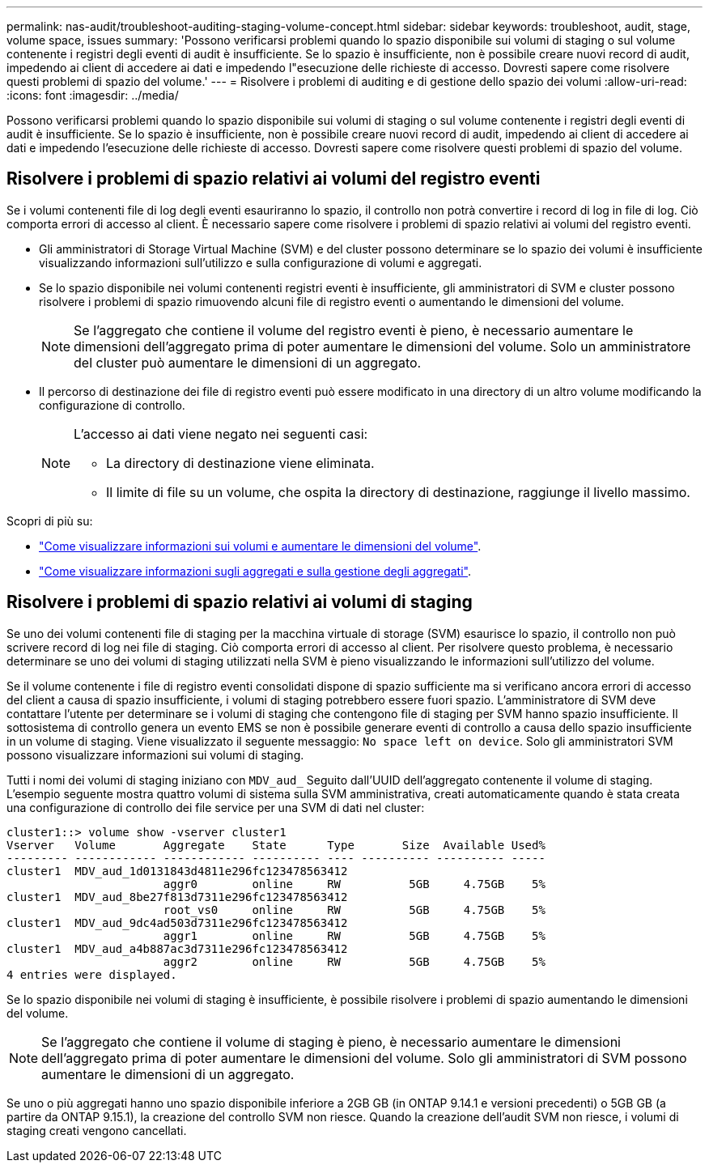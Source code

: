 ---
permalink: nas-audit/troubleshoot-auditing-staging-volume-concept.html 
sidebar: sidebar 
keywords: troubleshoot, audit, stage, volume space, issues 
summary: 'Possono verificarsi problemi quando lo spazio disponibile sui volumi di staging o sul volume contenente i registri degli eventi di audit è insufficiente. Se lo spazio è insufficiente, non è possibile creare nuovi record di audit, impedendo ai client di accedere ai dati e impedendo l"esecuzione delle richieste di accesso. Dovresti sapere come risolvere questi problemi di spazio del volume.' 
---
= Risolvere i problemi di auditing e di gestione dello spazio dei volumi
:allow-uri-read: 
:icons: font
:imagesdir: ../media/


[role="lead"]
Possono verificarsi problemi quando lo spazio disponibile sui volumi di staging o sul volume contenente i registri degli eventi di audit è insufficiente. Se lo spazio è insufficiente, non è possibile creare nuovi record di audit, impedendo ai client di accedere ai dati e impedendo l'esecuzione delle richieste di accesso. Dovresti sapere come risolvere questi problemi di spazio del volume.



== Risolvere i problemi di spazio relativi ai volumi del registro eventi

Se i volumi contenenti file di log degli eventi esauriranno lo spazio, il controllo non potrà convertire i record di log in file di log. Ciò comporta errori di accesso al client. È necessario sapere come risolvere i problemi di spazio relativi ai volumi del registro eventi.

* Gli amministratori di Storage Virtual Machine (SVM) e del cluster possono determinare se lo spazio dei volumi è insufficiente visualizzando informazioni sull'utilizzo e sulla configurazione di volumi e aggregati.
* Se lo spazio disponibile nei volumi contenenti registri eventi è insufficiente, gli amministratori di SVM e cluster possono risolvere i problemi di spazio rimuovendo alcuni file di registro eventi o aumentando le dimensioni del volume.
+
[NOTE]
====
Se l'aggregato che contiene il volume del registro eventi è pieno, è necessario aumentare le dimensioni dell'aggregato prima di poter aumentare le dimensioni del volume. Solo un amministratore del cluster può aumentare le dimensioni di un aggregato.

====
* Il percorso di destinazione dei file di registro eventi può essere modificato in una directory di un altro volume modificando la configurazione di controllo.
+
[NOTE]
====
L'accesso ai dati viene negato nei seguenti casi:

** La directory di destinazione viene eliminata.
** Il limite di file su un volume, che ospita la directory di destinazione, raggiunge il livello massimo.


====


Scopri di più su:

* link:../volumes/index.html["Come visualizzare informazioni sui volumi e aumentare le dimensioni del volume"].
* link:../disks-aggregates/index.html["Come visualizzare informazioni sugli aggregati e sulla gestione degli aggregati"].




== Risolvere i problemi di spazio relativi ai volumi di staging

Se uno dei volumi contenenti file di staging per la macchina virtuale di storage (SVM) esaurisce lo spazio, il controllo non può scrivere record di log nei file di staging. Ciò comporta errori di accesso al client. Per risolvere questo problema, è necessario determinare se uno dei volumi di staging utilizzati nella SVM è pieno visualizzando le informazioni sull'utilizzo del volume.

Se il volume contenente i file di registro eventi consolidati dispone di spazio sufficiente ma si verificano ancora errori di accesso del client a causa di spazio insufficiente, i volumi di staging potrebbero essere fuori spazio. L'amministratore di SVM deve contattare l'utente per determinare se i volumi di staging che contengono file di staging per SVM hanno spazio insufficiente. Il sottosistema di controllo genera un evento EMS se non è possibile generare eventi di controllo a causa dello spazio insufficiente in un volume di staging. Viene visualizzato il seguente messaggio: `No space left on device`. Solo gli amministratori SVM possono visualizzare informazioni sui volumi di staging.

Tutti i nomi dei volumi di staging iniziano con `MDV_aud_` Seguito dall'UUID dell'aggregato contenente il volume di staging. L'esempio seguente mostra quattro volumi di sistema sulla SVM amministrativa, creati automaticamente quando è stata creata una configurazione di controllo dei file service per una SVM di dati nel cluster:

[listing]
----
cluster1::> volume show -vserver cluster1
Vserver   Volume       Aggregate    State      Type       Size  Available Used%
--------- ------------ ------------ ---------- ---- ---------- ---------- -----
cluster1  MDV_aud_1d0131843d4811e296fc123478563412
                       aggr0        online     RW          5GB     4.75GB    5%
cluster1  MDV_aud_8be27f813d7311e296fc123478563412
                       root_vs0     online     RW          5GB     4.75GB    5%
cluster1  MDV_aud_9dc4ad503d7311e296fc123478563412
                       aggr1        online     RW          5GB     4.75GB    5%
cluster1  MDV_aud_a4b887ac3d7311e296fc123478563412
                       aggr2        online     RW          5GB     4.75GB    5%
4 entries were displayed.
----
Se lo spazio disponibile nei volumi di staging è insufficiente, è possibile risolvere i problemi di spazio aumentando le dimensioni del volume.

[NOTE]
====
Se l'aggregato che contiene il volume di staging è pieno, è necessario aumentare le dimensioni dell'aggregato prima di poter aumentare le dimensioni del volume. Solo gli amministratori di SVM possono aumentare le dimensioni di un aggregato.

====
Se uno o più aggregati hanno uno spazio disponibile inferiore a 2GB GB (in ONTAP 9.14.1 e versioni precedenti) o 5GB GB (a partire da ONTAP 9.15.1), la creazione del controllo SVM non riesce. Quando la creazione dell'audit SVM non riesce, i volumi di staging creati vengono cancellati.
